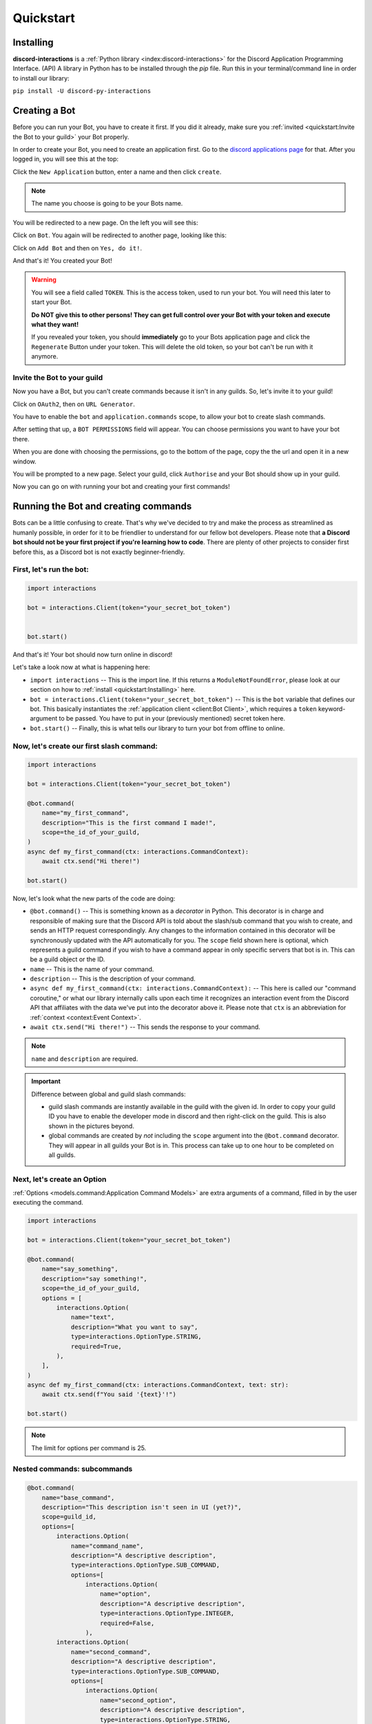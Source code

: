 Quickstart
==========

Installing
**********

**discord-interactions** is a :ref:`Python library <index:discord-interactions>` for the Discord Application Programming Interface. (API)
A library in Python has to be installed through the `pip` file. Run this in your terminal/command line
in order to install our library:

``pip install -U discord-py-interactions``

Creating a Bot
**************

Before you can run your Bot, you have to create it first. If you did it already, make sure you :ref:`invited <quickstart:Invite the Bot to your guild>` your Bot properly.

In order to create your Bot, you need to create an application first.
Go to the `discord applications page`_ for that. After you logged in, you will see this at the top:

.. image:: _static/create_application.png

Click the ``New Application`` button, enter a name and then click ``create``.

.. note:: The name you choose is going to be your Bots name.

You will be redirected to a new page. On the left you will see this:

.. image:: _static/applications_left.png

Click on ``Bot``. You again will be redirected to another page, looking like this:

.. image:: _static.build_a_bot.png

Click on ``Add Bot`` and then on ``Yes, do it!``.

And that's it! You created your Bot!

.. warning::
    You will see a field called ``TOKEN``. This is the access token, used to run your bot.
    You will need this later to start your Bot.

    **Do NOT give this to other persons! They can get full control over your Bot with your token and execute what they want!**

    If you revealed your token, you should **immediately** go to your Bots application page and click the ``Regenerate`` Button under your token. This will delete the old token, so your bot can't be run with it anymore.


Invite the Bot to your guild
^^^^^^^^^^^^^^^^^^^^^^^^^^^^
Now you have a Bot, but you can't create commands because it isn't in any guilds. So, let's invite it to your guild!

.. image:: _static/OAuth2_left.png

Click on ``OAuth2``, then on ``URL Generator``.

You have to enable the ``bot`` and ``application.commands`` scope, to allow your bot to create slash commands.

.. image:: _static/scopes_OAuth2.png

After setting that up, a ``BOT PERMISSIONS`` field will appear. You can choose permissions you want to have your bot there.

When you are done with choosing the permissions, go to the bottom of the page, copy the the url and open it in a new window.

You will be prompted to a new page. Select your guild, click ``Authorise`` and your Bot should show up in your guild.

Now you can go on with running your bot and creating your first commands!



Running the Bot and creating commands
*************************************

Bots can be a little confusing to create. That's why we've decided to try and make the process
as streamlined as humanly possible, in order for it to be friendlier to understand for our
fellow bot developers. Please note that **a Discord bot should not be your first project if you're
learning how to code**. There are plenty of other projects to consider first before this, as a
Discord bot is not exactly beginner-friendly.


First, let's run the bot:
^^^^^^^^^^^^^^^^^^^^^^^^^

.. code-block:: python

    import interactions

    bot = interactions.Client(token="your_secret_bot_token")


    bot.start()

And that's it! Your bot should now turn online in discord!

Let's take a look now at what is happening here:

* ``import interactions`` -- This is the import line. If this returns a ``ModuleNotFoundError``, please look at our section on how to :ref:`install <quickstart:Installing>` here.
* ``bot = interactions.Client(token="your_secret_bot_token")`` -- This is the ``bot`` variable that defines our bot. This basically instantiates the :ref:`application client <client:Bot Client>`, which requires a ``token`` keyword-argument to be passed. You have to put in your (previously mentioned) secret token here.
* ``bot.start()`` -- Finally, this is what tells our library to turn your bot from offline to online.


Now, let's create our first slash command:
^^^^^^^^^^^^^^^^^^^^^^^^^^^^^^^^^^^^^^^^^

.. code-block:: python

    import interactions

    bot = interactions.Client(token="your_secret_bot_token")

    @bot.command(
        name="my_first_command",
        description="This is the first command I made!",
        scope=the_id_of_your_guild,
    )
    async def my_first_command(ctx: interactions.CommandContext):
        await ctx.send("Hi there!")

    bot.start()

Now, let's look what the new parts of the code are doing:

* ``@bot.command()`` -- This is something known as a *decorator* in Python. This decorator is in charge and responsible of making sure that the Discord API is told about the slash/sub command that you wish to create, and sends an HTTP request correspondingly. Any changes to the information contained in this decorator will be synchronously updated with the API automatically for you. The ``scope`` field shown here is optional, which represents a guild command if you wish to have a command appear in only specific servers that bot is in. This can be a guild object or the ID.
* ``name`` -- This is the name of your command.
* ``description`` -- This is the description of your command.
* ``async def my_first_command(ctx: interactions.CommandContext):`` -- This here is called our "command coroutine," or what our library internally calls upon each time it recognizes an interaction event from the Discord API that affiliates with the data we've put into the decorator above it. Please note that ``ctx`` is an abbreviation for :ref:`context <context:Event Context>`.
* ``await ctx.send("Hi there!")`` -- This sends the response to your command.

.. note:: ``name`` and ``description`` are required.


.. important:: Difference between global and guild slash commands:

    * guild slash commands are instantly available in the guild with the given id. In order to copy your guild ID you have to enable the developer mode in discord and then right-click on the guild. This is also shown in the pictures beyond.
    * global commands are created by *not* including the ``scope`` argument into the ``@bot.command`` decorator. They will appear in all guilds your Bot is in. This process can take up to one hour to be completed on all guilds.

.. image:: _static/dev_mode_discord.png
.. image:: _static/copy_guild_id.png


Next, let's create an Option
^^^^^^^^^^^^^^^^^^^^^^^^^^^^

:ref:`Options <models.command:Application Command Models>` are extra arguments of a command, filled in by the user executing the command.

.. code-block:: python

    import interactions

    bot = interactions.Client(token="your_secret_bot_token")

    @bot.command(
        name="say_something",
        description="say something!",
        scope=the_id_of_your_guild,
        options = [
            interactions.Option(
                name="text",
                description="What you want to say",
                type=interactions.OptionType.STRING,
                required=True,
            ),
        ],
    )
    async def my_first_command(ctx: interactions.CommandContext, text: str):
        await ctx.send(f"You said '{text}'!")

    bot.start()


.. note::
    The limit for options per command is 25.

Nested commands: subcommands
^^^^^^^^^^^^^^^^^^^^^^^^^^^^

.. code-block:: python

    @bot.command(
        name="base_command",
        description="This description isn't seen in UI (yet?)",
        scope=guild_id,
        options=[
            interactions.Option(
                name="command_name",
                description="A descriptive description",
                type=interactions.OptionType.SUB_COMMAND,
                options=[
                    interactions.Option(
                        name="option",
                        description="A descriptive description",
                        type=interactions.OptionType.INTEGER,
                        required=False,
                    ),
            interactions.Option(
                name="second_command",
                description="A descriptive description",
                type=interactions.OptionType.SUB_COMMAND,
                options=[
                    interactions.Option(
                        name="second_option",
                        description="A descriptive description",
                        type=interactions.OptionType.STRING,
                        required=True,
                    ),
                ],
            ),
        ],
    )
    async def cmd(ctx: interactions.CommandContext, sub_command: str, second_option: str, option: int = None):
        if sub_command == "command_name":
          await ctx.send(f"You selected the command_name sub command and put in {option}")
        elif sub_command == "second_command":
          await ctx.send(f"You selected the second_command sub command and put in {second_option}")

.. note::
    You can add a SUB_COMMAND_GROUP in between the base and command.


Special type of commands: Context menus
^^^^^^^^^^^^^^^^^^^^^^^^^^^^^^^^^^^^^^^

While, granted that application commands are way more intuitive and easier to work with as both
a bot developer and user from a UX approach, some may not want to always type the same command
over and over again to repeat a repetitive task. Introducing: **context menus.** Also
known as "user" and "message" respectively, this simple switch in command structure allows you to
quickly empower your bot with the ability to make right-click actions with menial effort.

In order to create a menu-based command, all you need to do is simply add this one line into
your ``@command`` decorator:

.. code-block:: python

    @bot.command(
        type=interactions.ApplicationCommandType.USER,
        name="User Command",
        scope=1234567890
    )
    async def test(ctx):
        await ctx.send(f"You have applied a command onto user {ctx.target.user.username}!")


.. important::
    The structure of a menu command differs significantly from that of a regular one:


    - You cannot have any options or choices.
    - You cannot have a description.
    - The ``name`` filter follows a different regex pattern.


Creating and sending Components
*******************************

Being able to run your own commands is very useful for a lot of automation-related purposes
as a bot developer, however, we also have something that we're able to introduce for both
the developer and a user to use that will be the "sprinkles" on top of a cupcake, so-to-speak:
components.

Components are ways of being able to select pre-defined data, or define your own. They're very
simple but quite powerful when put into practice This code block below shows a simplified
implementation of a component:

.. code-block:: python

    button = interactions.Button(
        style=interactions.ButtonStyle.PRIMARY,
        label="hello world!",
        custom_id="hello"
    )

    @bot.command(
        name="button_test",
        description="This is the first command I made!",
        scope=the_id_of_your_guild,
    )
    async def button_test(ctx):
        await ctx.send("testing", components=button)

    @bot.component("hello"")
    async def button_response(ctx):
        await ctx.send("You clicked the Button :O", ephemeral=True)

    bot.start()

This is a design that we ended up choosing to simplify responding
to buttons when someone presses on one, and to allow bot developers
to plug in *which* button they want a response to. No more ``wait_for_component``
and ``wait_for`` functions with huge if-else chains; this removes
redundancy in your code and overall eases into the practice of modularity.

What kinds of components are there?
^^^^^^^^^^^^^^^^^^^^^^^^^^^^^^^^^^^

As a bot developer, this may be fairly important for you to want to know.
Different components provide difference user experiences, interactions
and results. Currently you can choose between three components that Discord
provides: a ``Button``, ``SelectMenu`` and ``TextInput``. You're able to `find these component
types`_ here.

How do I send components in a row?
^^^^^^^^^^^^^^^^^^^^^^^^^^^^^^^^^^

You are also able to organize these components into rows, which are defined
as ``ActionRow``'s. It is worth noting that you can have only a maximum of
5 per message that you send. This code block below shows how:

.. code-block:: python

    button = interactions.Button(
        style=interactions.ButtonStyle.PRIMARY,
        label="hello world!",
        custom_id="hello",
    )

    button2 = interactions.Button(
        style=interactions.ButtonStyle.DANGER,
        label="bye bye!",
        custom_id="bye!",
    )


    row = interactions.ActionRow(
        components=[button1, button2]
    )

    @bot.command(...)
    async def test(ctx):
        await ctx.send("rows!", components=row)

By default, the ``components`` keyword-argument field in the context sending
method will always support ``ActionRow``-less sending: you only need to declare
rows whenever you need or want to. This field will also support raw arrays and
tables, if you so wish to choose to not use our class objects instead.

.. important:: You cannot use ``TextInput`` with the above shown method.
    Look :ref:`here <quickstart:Creating a TextInput>` how to create and send them.


Creating a TextInput
^^^^^^^^^^^^^^^^^^^^
You want to get a Text from a user? You can use ``TextInput``s for that.

.. code-block:: python

        interactions.TextInput(
            style=interactions.TextStyleType.SHORT,
            label="Let's get straight to it: what's 1 + 1?",
            custom_id="text_input_response",
            min_length=1,
            max_length=3,
        )

But how to send it? You can't use ``ctx.send`` for it. Take a look at :ref:`Modals <quickstart:Modals>` for that.


Modals
******
Modals are a new way to interact with a user. Currently only a ``TextInput`` component is supported. You can have up to three ``TextInput``s in a Modal.

.. code-block:: python

    async def my_cool_modal_command(ctx):
        modal = interactions.Modal(
            title="Application Form",
            custom_id="mod_app_form",
            components=[interactions.TextInput(...)],
        )

        await ctx.popup(modal)

with the ``TextInput`` example from above we get:

.. image:: _static/modal_popup.png

Responding to a Modal interaction
^^^^^^^^^^^^^^^^^^^^^^^^^^^^^^^^^^

.. code-block:: python

    @bot.modal("mod_app_form")
    async def modal_response(ctx, response: str):
        await ctx.send(f"You wrote: {response}", ephemeral=True)

You can respond to a modal the same way as you would respond to a normal ``chat-input`` command, except your function has an extra argument for the text what was put into the modal.

.. _Client: https://discord-interactions.rtfd.io/en/stable/client.html
.. _find these component types: https://discord-interactions.readthedocs.io/en/stable/models.component.html
.. _discord applications page: https://discord.com/developers/applications
